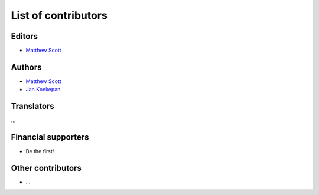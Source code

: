 ====================
List of contributors
====================

Editors
=======

* `Matthew Scott <https://github.com/gldnspud>`__

Authors
=======

* `Matthew Scott <https://github.com/gldnspud>`__
* `Jan Koekepan <https://jankoekepan.bandcamp.com/>`__

Translators
===========

...

Financial supporters
====================

* Be the first!

Other contributors
==================

* ...
